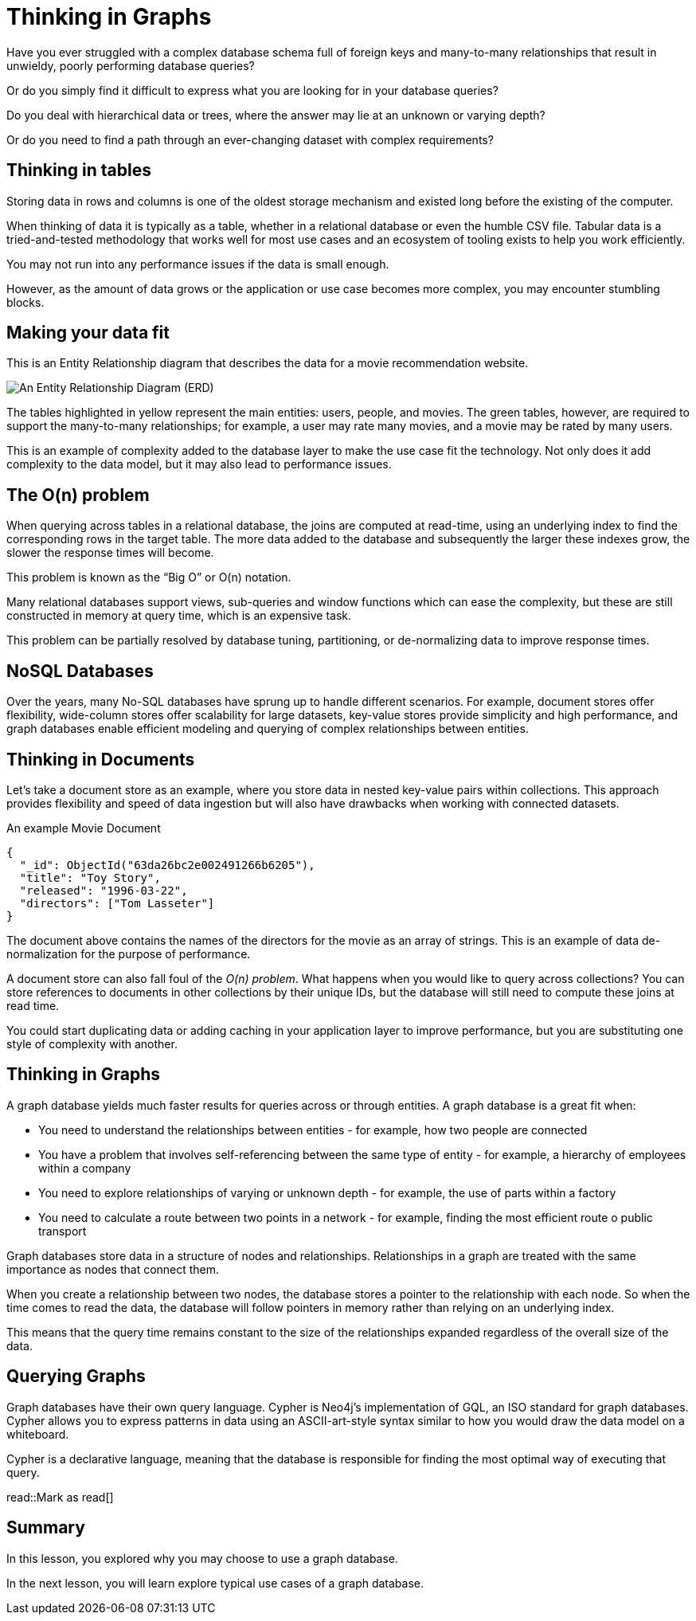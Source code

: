 = Thinking in Graphs
:type: video
:order: 2

Have you ever struggled with a complex database schema full of foreign keys and many-to-many relationships that result in unwieldy, poorly performing database queries?

Or do you simply find it difficult to express what you are looking for in your database queries?

Do you deal with hierarchical data or trees, where the answer may lie at an unknown or varying depth?

Or do you need to find a path through an ever-changing dataset with complex requirements?


== Thinking in tables

Storing data in rows and columns is one of the oldest storage mechanism and existed long before the existing of the computer.

When thinking of data it is typically as a table, whether in a relational database or even the humble CSV file. 
Tabular data is a tried-and-tested methodology that works well for most use cases and an ecosystem of tooling exists to help you work efficiently.

You may not run into any performance issues if the data is small enough.

However, as the amount of data grows or the application or use case becomes more complex, you may encounter stumbling blocks.

== Making your data fit

This is an Entity Relationship diagram that describes the data for a movie recommendation website.

image::images/1-entity-relationship-diagram.png[An Entity Relationship Diagram (ERD)]

The tables highlighted in yellow represent the main entities: users, people, and movies. The green tables, however, are required to support the many-to-many relationships; for example, a user may rate many movies, and a movie may be rated by many users.

This is an example of complexity added to the database layer to make the use case fit the technology. Not only does it add complexity to the data model, but it may also lead to performance issues.


== The O(n) problem

When querying across tables in a relational database, the joins are computed at read-time, using an underlying index to find the corresponding rows in the target table.  
The more data added to the database and subsequently the larger these indexes grow, the slower the response times will become.

This problem is known as the “Big O” or O(n) notation.

Many relational databases support views, sub-queries and window functions which can ease the complexity, but these are still constructed in memory at query time, which is an expensive task.

This problem can be partially resolved by database tuning, partitioning, or de-normalizing data to improve response times. 

== NoSQL Databases

Over the years, many No-SQL databases have sprung up to handle different scenarios. 
For example, document stores offer flexibility, wide-column stores offer scalability for large datasets, key-value stores provide simplicity and high performance, and graph databases enable efficient modeling and querying of complex relationships between entities.

== Thinking in Documents

Let’s take a document store as an example, where you store data in nested key-value pairs within collections.  This approach provides flexibility and speed of data ingestion but will also have drawbacks when working with connected datasets.

[source,json]
.An example Movie Document
----
{
  "_id": ObjectId("63da26bc2e002491266b6205"),
  "title": "Toy Story",
  "released": "1996-03-22",
  "directors": ["Tom Lasseter"]
}
----

The document above contains the names of the directors for the movie as an array of strings.
This is an example of data de-normalization for the purpose of performance.

A document store can also fall foul of the _O(n) problem_.  What happens when you would like to query across collections?  You can store references to documents in other collections by their unique IDs, but the database will still need to compute these joins at read time.

You could start duplicating data or adding caching in your application layer to improve performance, but you are substituting one style of complexity with another.

== Thinking in Graphs

A graph database yields much faster results for queries across or through entities.  
A graph database is a great fit when:

* You need to understand the relationships between entities - for example, how two people are connected
* You have a problem that involves self-referencing between the same type of entity - for example, a hierarchy of employees within a company
* You need to explore relationships of varying or unknown depth - for example, the use of parts within a factory
* You need to calculate a route between two points in a network - for example, finding the most efficient route o public transport

Graph databases store data in a structure of nodes and relationships.
Relationships in a graph are treated with the same importance as nodes that connect them.

When you create a relationship between two nodes, the database stores a pointer to the relationship with each node.  So when the time comes to read the data, the database will follow pointers in memory rather than relying on an underlying index.

This means that the query time remains constant to the size of the relationships expanded regardless of the overall size of the data.


== Querying Graphs

Graph databases have their own query language.  
Cypher is Neo4j's implementation of GQL, an ISO standard for graph databases.
Cypher allows you to express patterns in data using an ASCII-art-style syntax similar to how you would draw the data model on a whiteboard.

Cypher is a declarative language, meaning that the database is responsible for finding the most optimal way of executing that query.

read::Mark as read[]


[.summary]
== Summary

In this lesson, you explored why you may choose to use a graph database.

In the next lesson, you will learn explore typical use cases of a graph database.
